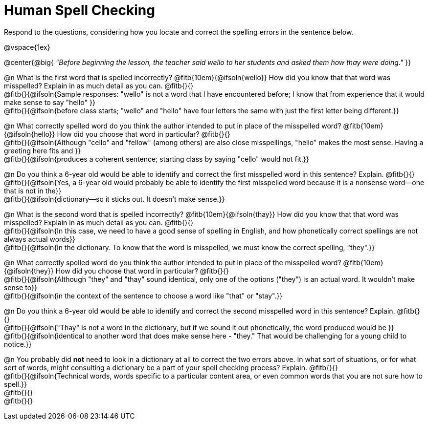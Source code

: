 = Human Spell Checking

Respond to the questions, considering how you locate and correct the spelling errors in the sentence below.

@vspace{1ex}

@center{@big{
_"Before beginning the lesson, the teacher said wello to her students and asked them how thay were doing."_
}}

@n What is the first word that is spelled incorrectly? @fitb{10em}{@ifsoln{wello}} How did you know that that word was misspelled? Explain in as much detail as you can. @fitb{}{} +
@fitb{}{@ifsoln{Sample responses: "wello" is not a word that I have encountered before; I know that from experience that it would make sense to say "hello" }} +
@fitb{}{@ifsoln{before class starts; "wello" and "hello" have four letters the same with just the first letter being different.}}

@n What correctly spelled word do you think the author intended to put in place of the misspelled word? @fitb{10em}{@ifsoln{hello}}  How did you choose that word in particular? @fitb{}{} +
@fitb{}{@ifsoln{Although "cello" and "fellow" (among others) are also close misspellings, "hello" makes the most sense. Having a greeting here fits and }} +
@fitb{}{@ifsoln{produces a coherent sentence; starting class by saying "cello" would not fit.}}

@n Do you think a 6-year old would be able to identify and correct the first misspelled word in this sentence? Explain.  @fitb{}{} +
@fitb{}{@ifsoln{Yes, a 6-year old would probably be able to identify the first misspelled word because it is a nonsense word--one that is not in the}} +
@fitb{}{@ifsoln{dictionary--so it sticks out. It doesn't make sense.}}

@n What is the second word that is spelled incorrectly? @fitb{10em}{@ifsoln{thay}} How did you know that that word was misspelled? Explain in as much detail as you can. @fitb{}{} +
@fitb{}{@ifsoln{In this case, we need to have a good sense of spelling in English, and how phonetically correct spellings are not always actual words}} +
@fitb{}{@ifsoln{in the dictionary. To know that the word is misspelled, we must know the correct spelling, "they".}} +

@n What correctly spelled word do you think the author intended to put in place of the misspelled word? @fitb{10em}{@ifsoln{they}} How did you choose that word in particular? @fitb{}{} +
@fitb{}{@ifsoln{Although "they" and "thay" sound identical, only one of the options ("they") is an actual word. It wouldn't make sense to}} +
@fitb{}{@ifsoln{in the context of the sentence to choose a word like "that" or "stay".}}

@n Do you think a 6-year old would be able to identify and correct the second misspelled word in this sentence? Explain. @fitb{}{} +
@fitb{}{@ifsoln{"Thay" is not a word in the dictionary, but if we sound it out phonetically, the word produced would be }} +
@fitb{}{@ifsoln{identical to another word that does make sense here - "they." That would be challenging for a young child to notice.}}

@n You probably did *not* need to look in a dictionary at all to correct the two errors above. In what sort of situations, or for what sort of words, might consulting a dictionary be a part of your spell checking process? Explain. @fitb{}{} +
@fitb{}{@ifsoln{Technical words, words specific to a particular content area, or even common words that you are not sure how to spell.}} +
@fitb{}{} +
@fitb{}{}
